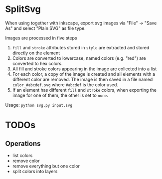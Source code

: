 * SplitSvg
When using together with inkscape,
export svg images via "File" -> "Save As"
and select "Plain SVG" as file type.

Images are processed in five steps

1. ~fill~ and ~stroke~ attributes stored in ~style~ are extracted and stored directly on the element
2. Colors are converted to lowercase,
   named colors (e.g. "red") are converted to hex colors.
3. All fill and stroke colors appearing in the image are collected into a list
4. For each color, a copy of the image is created
   and all elements with a different color are removed.
   The image is then saved in a file named ~color_#abcdef.svg~
   where ~#abcdef~ is the color used.
5. If an element has different ~fill~ and ~stroke~ colors,
   when exporting the image for one of them,
   the other is set to ~none~.
   
Usage: ~python svg.py input.svg~

* TODOs
** Operations
- list colors
- remove color
- remove everything but one color
- split colors into layers
